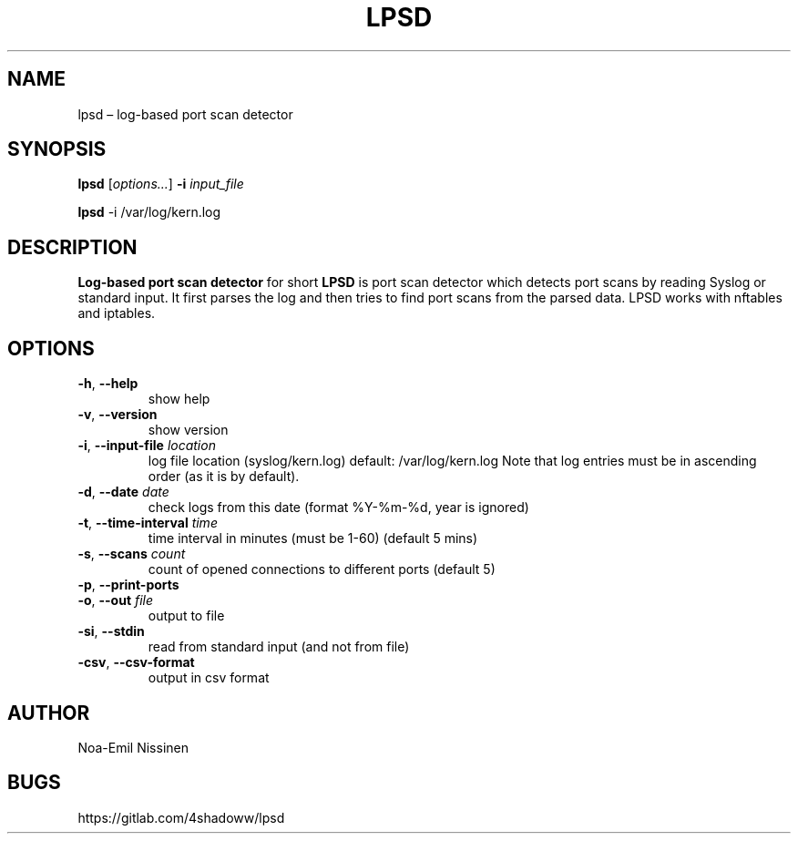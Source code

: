 .TH LPSD 1 "2022-03-25" "1.0"
.SH NAME
lpsd – log-based port scan detector

.SH SYNOPSIS
.B lpsd
[\fIoptions...\fR] \fB-i\fR \fIinput_file\fR
.PP
.B lpsd
-i /var/log/kern.log

.SH DESCRIPTION
.B Log-based port scan detector
for short
.B LPSD
is port scan detector which detects port scans by reading Syslog or standard input.
It first parses the log and then tries to find port scans from the parsed data.
LPSD works with nftables and iptables.

.SH OPTIONS
.TP
\fB-h\fR, \fB--help\fR
show help
.TP
\fB-v\fR, \fB--version\fR
show version
.TP
\fB-i\fR, \fB--input-file\fR \fIlocation\fR
log file location (syslog/kern.log) default: /var/log/kern.log
Note that log entries must be in ascending order (as it is by default).
.TP
\fB-d\fR, \fB--date\fR \fIdate\fR
check logs from this date (format %Y-%m-%d, year is ignored)
.TP
\fB-t\fR, \fB--time-interval\fR \fItime\fR
time interval in minutes (must be 1-60) (default 5 mins)
.TP
\fB-s\fR, \fB--scans\fR \fIcount\fR
count of opened connections to different ports (default 5)
.TP
\fB-p\fR, \fB--print-ports\fR
.TP
\fB-o\fR, \fB--out\fR \fIfile\fR
output to file
.TP
\fB-si\fR, \fB--stdin\fR
read from standard input (and not from file)
.TP
\fB-csv\fR, \fB--csv-format\fR
output in csv format

.SH AUTHOR
Noa-Emil Nissinen

.SH BUGS
https://gitlab.com/4shadoww/lpsd
